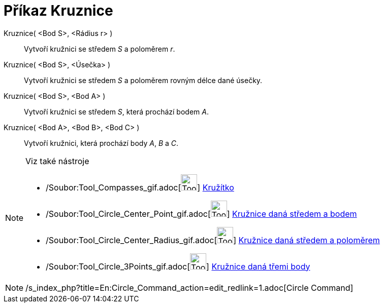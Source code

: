 = Příkaz Kruznice
:page-en: commands/Circle_Command
ifdef::env-github[:imagesdir: /cs/modules/ROOT/assets/images]

Kruznice( <Bod S>, <Rádius r> )::
  Vytvoří kružnici se středem _S_ a poloměrem _r_.
Kruznice( <Bod S>, <Úsečka> )::
  Vytvoří kružnici se středem _S_ a poloměrem rovným délce dané úsečky.
Kruznice( <Bod S>, <Bod A> )::
  Vytvoří kružnici se středem _S_, která prochází bodem _A_.
Kruznice( <Bod A>, <Bod B>, <Bod C> )::
  Vytvoří kružnici, která prochází body _A_, _B_ a _C_.

[NOTE]
====

Viz také nástroje

* /Soubor:Tool_Compasses_gif.adoc[image:Tool_Compasses.gif[Tool Compasses.gif,width=32,height=32]]
xref:/tools/Kružítko.adoc[Kružítko]
* /Soubor:Tool_Circle_Center_Point_gif.adoc[image:Tool_Circle_Center_Point.gif[Tool Circle Center
Point.gif,width=32,height=32]] xref:/tools/Kružnice_daná_středem_a_bodem.adoc[Kružnice daná středem a bodem]
* /Soubor:Tool_Circle_Center_Radius_gif.adoc[image:Tool_Circle_Center_Radius.gif[Tool Circle Center
Radius.gif,width=32,height=32]] xref:/tools/Kružnice_daná_středem_a_poloměrem.adoc[Kružnice daná středem a poloměrem]
* /Soubor:Tool_Circle_3Points_gif.adoc[image:Tool_Circle_3Points.gif[Tool Circle 3Points.gif,width=32,height=32]]
xref:/tools/Kružnice_daná_třemi_body.adoc[Kružnice daná třemi body]

====

[NOTE]
====

/s_index_php?title=En:Circle_Command_action=edit_redlink=1.adoc[Circle Command]

====
